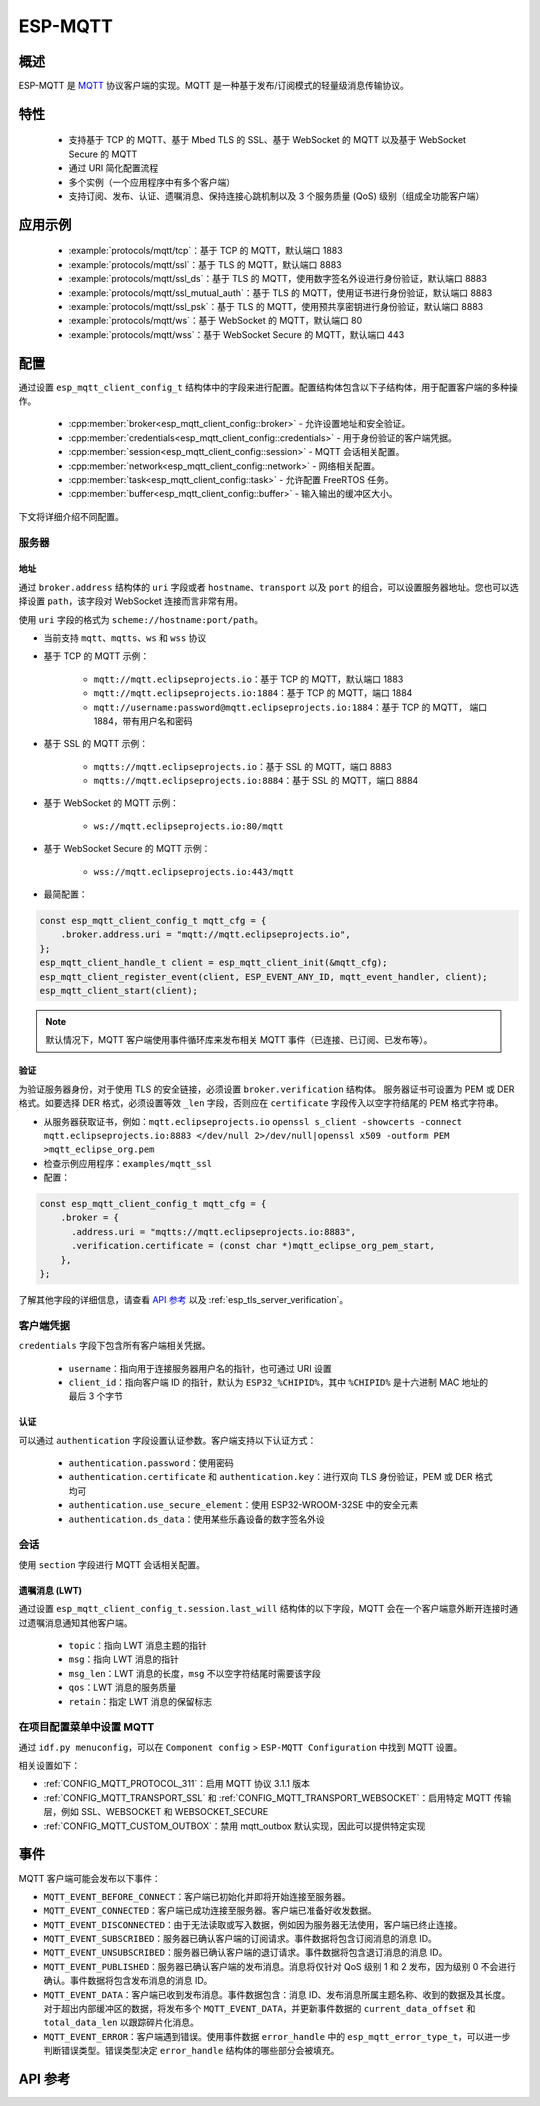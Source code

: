 ESP-MQTT
========

概述
--------

ESP-MQTT 是 `MQTT <https://mqtt.org/>`_ 协议客户端的实现。MQTT 是一种基于发布/订阅模式的轻量级消息传输协议。


特性
--------
   * 支持基于 TCP 的 MQTT、基于 Mbed TLS 的 SSL、基于 WebSocket 的 MQTT 以及基于 WebSocket Secure 的 MQTT
   * 通过 URI 简化配置流程
   * 多个实例（一个应用程序中有多个客户端）
   * 支持订阅、发布、认证、遗嘱消息、保持连接心跳机制以及 3 个服务质量 (QoS) 级别（组成全功能客户端）


应用示例
-------------------

    * :example:`protocols/mqtt/tcp`：基于 TCP 的 MQTT，默认端口 1883
    * :example:`protocols/mqtt/ssl`：基于 TLS 的 MQTT，默认端口 8883
    * :example:`protocols/mqtt/ssl_ds`：基于 TLS 的 MQTT，使用数字签名外设进行身份验证，默认端口 8883
    * :example:`protocols/mqtt/ssl_mutual_auth`：基于 TLS 的 MQTT，使用证书进行身份验证，默认端口 8883
    * :example:`protocols/mqtt/ssl_psk`：基于 TLS 的 MQTT，使用预共享密钥进行身份验证，默认端口 8883
    * :example:`protocols/mqtt/ws`：基于 WebSocket 的 MQTT，默认端口 80
    * :example:`protocols/mqtt/wss`：基于 WebSocket Secure 的 MQTT，默认端口 443


配置
-------------

通过设置 ``esp_mqtt_client_config_t`` 结构体中的字段来进行配置。配置结构体包含以下子结构体，用于配置客户端的多种操作。

  * :cpp:member:`broker<esp_mqtt_client_config::broker>` - 允许设置地址和安全验证。
  * :cpp:member:`credentials<esp_mqtt_client_config::credentials>` - 用于身份验证的客户端凭据。
  * :cpp:member:`session<esp_mqtt_client_config::session>` - MQTT 会话相关配置。
  * :cpp:member:`network<esp_mqtt_client_config::network>` - 网络相关配置。
  * :cpp:member:`task<esp_mqtt_client_config::task>` - 允许配置 FreeRTOS 任务。
  * :cpp:member:`buffer<esp_mqtt_client_config::buffer>` - 输入输出的缓冲区大小。

下文将详细介绍不同配置。

服务器
^^^^^^^^^^^^

===========
地址
===========

通过 ``broker.address`` 结构体的 ``uri`` 字段或者 ``hostname``、``transport`` 以及 ``port`` 的组合，可以设置服务器地址。您也可以选择设置 ``path``，该字段对 WebSocket 连接而言非常有用。

使用 ``uri`` 字段的格式为 ``scheme://hostname:port/path``。

- 当前支持 ``mqtt``、``mqtts``、``ws`` 和 ``wss`` 协议
- 基于 TCP 的 MQTT 示例：

   -  ``mqtt://mqtt.eclipseprojects.io``：基于 TCP 的 MQTT，默认端口 1883
   -  ``mqtt://mqtt.eclipseprojects.io:1884``：基于 TCP 的 MQTT，端口 1884
   -  ``mqtt://username:password@mqtt.eclipseprojects.io:1884``：基于 TCP 的 MQTT，
      端口 1884，带有用户名和密码

- 基于 SSL 的 MQTT 示例：

   -  ``mqtts://mqtt.eclipseprojects.io``：基于 SSL 的 MQTT，端口 8883
   -  ``mqtts://mqtt.eclipseprojects.io:8884``：基于 SSL 的 MQTT，端口 8884

- 基于 WebSocket 的 MQTT 示例：

   -  ``ws://mqtt.eclipseprojects.io:80/mqtt``

- 基于 WebSocket Secure 的 MQTT 示例：

   -  ``wss://mqtt.eclipseprojects.io:443/mqtt``

- 最简配置：

.. code:: c

    const esp_mqtt_client_config_t mqtt_cfg = {
        .broker.address.uri = "mqtt://mqtt.eclipseprojects.io",
    };
    esp_mqtt_client_handle_t client = esp_mqtt_client_init(&mqtt_cfg);
    esp_mqtt_client_register_event(client, ESP_EVENT_ANY_ID, mqtt_event_handler, client);
    esp_mqtt_client_start(client);

.. note:: 默认情况下，MQTT 客户端使用事件循环库来发布相关 MQTT 事件（已连接、已订阅、已发布等）。

=============
验证
=============

为验证服务器身份，对于使用 TLS 的安全链接，必须设置 ``broker.verification`` 结构体。
服务器证书可设置为 PEM 或 DER 格式。如要选择 DER 格式，必须设置等效 ``_len`` 字段，否则应在 ``certificate`` 字段传入以空字符结尾的 PEM 格式字符串。

-  从服务器获取证书，例如：``mqtt.eclipseprojects.io``
   ``openssl s_client -showcerts -connect mqtt.eclipseprojects.io:8883 </dev/null 2>/dev/null|openssl x509 -outform PEM >mqtt_eclipse_org.pem``
-  检查示例应用程序：``examples/mqtt_ssl``
-  配置：

.. code:: c

    const esp_mqtt_client_config_t mqtt_cfg = {
        .broker = {
          .address.uri = "mqtts://mqtt.eclipseprojects.io:8883",
          .verification.certificate = (const char *)mqtt_eclipse_org_pem_start,
        },
    };

了解其他字段的详细信息，请查看 `API 参考`_ 以及 :ref:`esp_tls_server_verification`。

客户端凭据
^^^^^^^^^^^^^^^^^^^^^^^^

``credentials`` 字段下包含所有客户端相关凭据。

 * ``username``：指向用于连接服务器用户名的指针，也可通过 URI 设置
 * ``client_id``：指向客户端 ID 的指针，默认为 ``ESP32_%CHIPID%``，其中 ``%CHIPID%`` 是十六进制 MAC 地址的最后 3 个字节

===============
认证
===============

可以通过 ``authentication`` 字段设置认证参数。客户端支持以下认证方式：

 * ``authentication.password``：使用密码
 * ``authentication.certificate`` 和 ``authentication.key``：进行双向 TLS 身份验证，PEM 或 DER 格式均可
 * ``authentication.use_secure_element``：使用 ESP32-WROOM-32SE 中的安全元素
 * ``authentication.ds_data``：使用某些乐鑫设备的数字签名外设

会话
^^^^^^^^^^^^

使用 ``section`` 字段进行 MQTT 会话相关配置。

========================
遗嘱消息 (LWT)
========================

通过设置 ``esp_mqtt_client_config_t.session.last_will`` 结构体的以下字段，MQTT 会在一个客户端意外断开连接时通过遗嘱消息通知其他客户端。

 * ``topic``：指向 LWT 消息主题的指针
 * ``msg``：指向 LWT 消息的指针
 * ``msg_len``：LWT 消息的长度，``msg`` 不以空字符结尾时需要该字段
 * ``qos``：LWT 消息的服务质量
 * ``retain``：指定 LWT 消息的保留标志

在项目配置菜单中设置 MQTT
^^^^^^^^^^^^^^^^^^^^^^^^^^^^^^^^^^^^^^^^^^^^^

通过 ``idf.py menuconfig``，可以在 ``Component config`` > ``ESP-MQTT Configuration`` 中找到 MQTT 设置。

相关设置如下：

- :ref:`CONFIG_MQTT_PROTOCOL_311`：启用 MQTT 协议 3.1.1 版本

- :ref:`CONFIG_MQTT_TRANSPORT_SSL` 和 :ref:`CONFIG_MQTT_TRANSPORT_WEBSOCKET`：启用特定 MQTT 传输层，例如 SSL、WEBSOCKET 和 WEBSOCKET_SECURE

- :ref:`CONFIG_MQTT_CUSTOM_OUTBOX`：禁用 mqtt_outbox 默认实现，因此可以提供特定实现


事件
------------
MQTT 客户端可能会发布以下事件：

* ``MQTT_EVENT_BEFORE_CONNECT``：客户端已初始化并即将开始连接至服务器。
* ``MQTT_EVENT_CONNECTED``：客户端已成功连接至服务器。客户端已准备好收发数据。
* ``MQTT_EVENT_DISCONNECTED``：由于无法读取或写入数据，例如因为服务器无法使用，客户端已终止连接。
* ``MQTT_EVENT_SUBSCRIBED``：服务器已确认客户端的订阅请求。事件数据将包含订阅消息的消息 ID。
* ``MQTT_EVENT_UNSUBSCRIBED``：服务器已确认客户端的退订请求。事件数据将包含退订消息的消息 ID。
* ``MQTT_EVENT_PUBLISHED``：服务器已确认客户端的发布消息。消息将仅针对 QoS 级别 1 和 2 发布，因为级别 0 不会进行确认。事件数据将包含发布消息的消息 ID。
* ``MQTT_EVENT_DATA``：客户端已收到发布消息。事件数据包含：消息 ID、发布消息所属主题名称、收到的数据及其长度。对于超出内部缓冲区的数据，将发布多个 ``MQTT_EVENT_DATA``，并更新事件数据的 ``current_data_offset`` 和 ``total_data_len`` 以跟踪碎片化消息。
* ``MQTT_EVENT_ERROR``：客户端遇到错误。使用事件数据 ``error_handle`` 中的 ``esp_mqtt_error_type_t``，可以进一步判断错误类型。错误类型决定 ``error_handle`` 结构体的哪些部分会被填充。

API 参考
-------------

.. include-build-file:: inc/mqtt_client.inc
